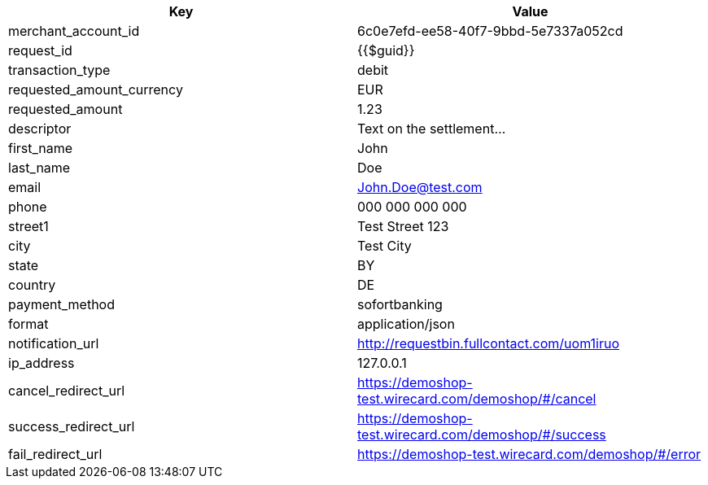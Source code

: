 |===
| Key | Value

| merchant_account_id | 6c0e7efd-ee58-40f7-9bbd-5e7337a052cd
| request_id | {{$guid}}
| transaction_type | debit
| requested_amount_currency | EUR
| requested_amount | 1.23
| descriptor | Text on the settlement...
| first_name | John
| last_name | Doe
| email | John.Doe@test.com
| phone | 000 000 000 000
| street1 | Test Street 123
| city | Test City
| state | BY
| country | DE
| payment_method | sofortbanking
| format | application/json
| notification_url | http://requestbin.fullcontact.com/uom1iruo
| ip_address | 127.0.0.1
| cancel_redirect_url | https://demoshop-test.wirecard.com/demoshop/#/cancel
| success_redirect_url | https://demoshop-test.wirecard.com/demoshop/#/success
| fail_redirect_url | https://demoshop-test.wirecard.com/demoshop/#/error
|===
